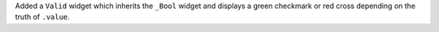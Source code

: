 Added a ``Valid`` widget which inherits the ``_Bool`` widget and displays a green checkmark or red cross depending on the truth of ``.value``.
